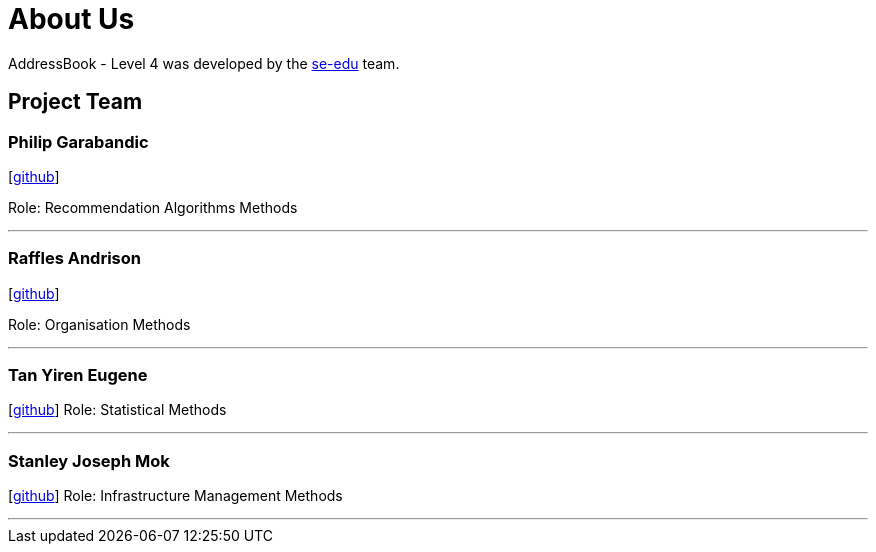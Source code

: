 = About Us
:site-section: AboutUs
:relfileprefix: team/
:imagesDir: images
:stylesDir: stylesheets

AddressBook - Level 4 was developed by the https://se-edu.github.io/docs/Team.html[se-edu] team.
 

== Project Team

=== Philip Garabandic

{empty}[https://github.com/PhilipPhil[github]]

Role: Recommendation Algorithms Methods

'''

=== Raffles Andrison
{empty}[http://github.com/rafflesandrison[github]]

Role: Organisation Methods

'''

=== Tan Yiren Eugene
{empty}[http://github.com/ReinSheer[github]]
Role: Statistical Methods

'''

=== Stanley Joseph Mok
{empty}[http://github.com/stanleymok[github]]
Role: Infrastructure Management Methods

'''

